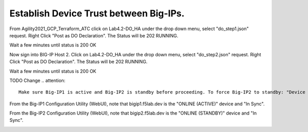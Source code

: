 Establish Device Trust between Big-IPs.
---------------------------------------

From Agility2021_GCP_Terraform_ATC click on Lab4.2-DO_HA under the drop down menu, select "do_step1.json" request.
Right Click "Post as DO Declaration".
The Status will be 202 RUNNING.

.. image:: ./images/15_do_ha.png
	   :scale: 50%

Wait a few minutes until status is 200 OK

.. image:: ./images/15_do_ha_complete.png
	   :scale: 50%

Now sign into BIG-IP Host 2. Click on Lab4.2-DO_HA under the drop down menu, select "do_step2.json" request.
Right Click "Post as DO Declaration".
The Status will be 202 RUNNING.

.. image:: ./images/15_do2_ha.png
	   :scale: 50%

Wait a few minutes until status is 200 OK

.. image:: ./images/15_do_ha_complete.png
	   :scale: 50%

TODO Change 
.. attention::

  Make sure Big-IP1 is active and Big-IP2 is standby before proceeding. To force Big-IP2 to standby: "Device Management" => "Devices" => bigip2.f5lab.dev => [Force to Standby].

From the Big-IP1 Configuration Utility (WebUI), note that bigip1.f5lab.dev is the "ONLINE (ACTIVE)" device and "In Sync".

.. image:: ./images/9_bigip1_active.png
	   :scale: 50%

From the Big-IP2 Configuration Utility (WebUI), note that bigip2.f5lab.dev is the "ONLINE (STANDBY)" device and "In Sync".

.. image:: ./images/10_bigip2_standby.png
	   :scale: 50%
